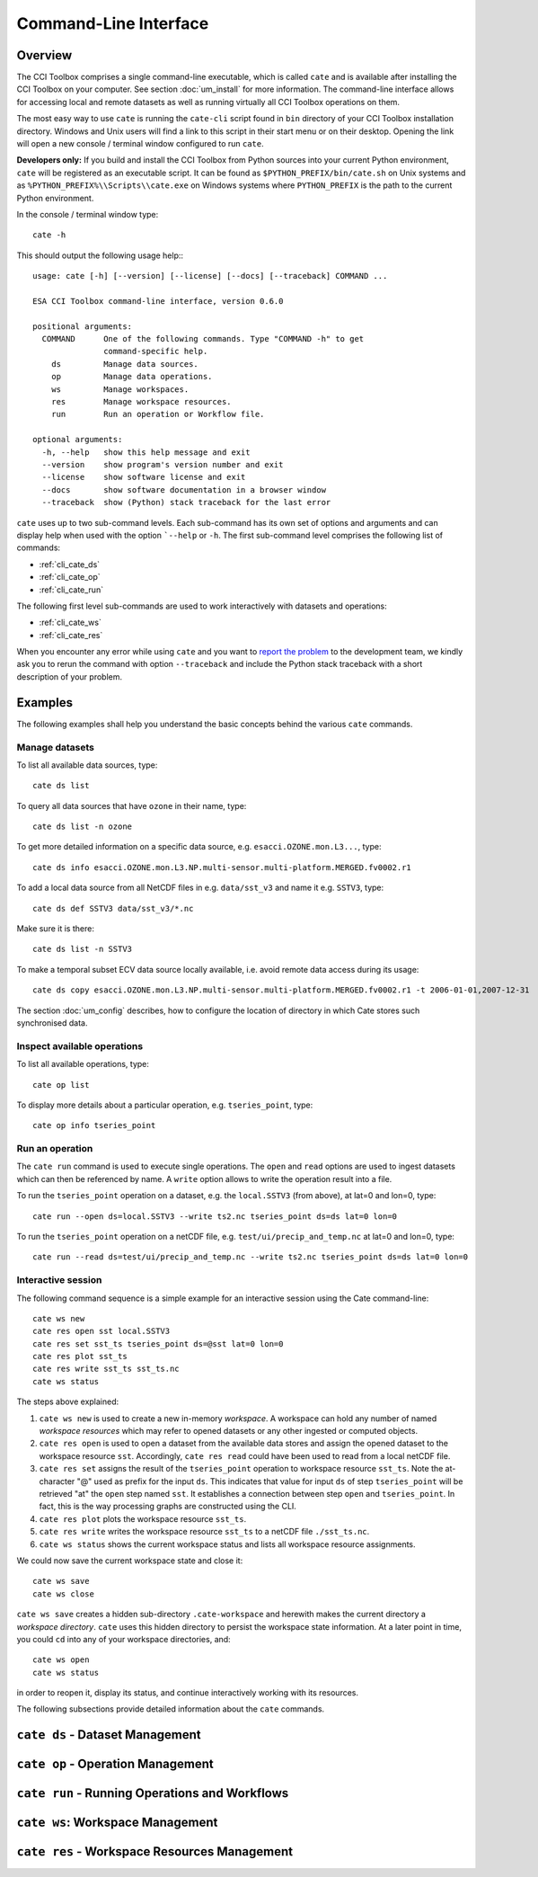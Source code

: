 ======================
Command-Line Interface
======================

Overview
========

The CCI Toolbox comprises a single command-line executable, which is called ``cate`` and is available after installing
the CCI Toolbox on your computer. See section :doc:`um_install` for more information. The command-line
interface allows for accessing local and remote datasets as well as running virtually all CCI Toolbox
operations on them.

The most easy way to use ``cate`` is running the ``cate-cli`` script found in ``bin`` directory of your CCI Toolbox
installation directory. Windows and Unix users will find a link to this script in their start menu or on their desktop.
Opening the link will open a new console / terminal window configured to run ``cate``.

**Developers only:** If you build and install the CCI Toolbox from Python sources into your current Python environment,
``cate`` will be registered as an executable script. It can be found as ``$PYTHON_PREFIX/bin/cate.sh`` on Unix systems
and as ``%PYTHON_PREFIX%\\Scripts\\cate.exe`` on Windows systems where ``PYTHON_PREFIX`` is the path to the current
Python environment.

In the console / terminal window type::

    cate -h

This should output the following usage help:::

    usage: cate [-h] [--version] [--license] [--docs] [--traceback] COMMAND ...

    ESA CCI Toolbox command-line interface, version 0.6.0

    positional arguments:
      COMMAND      One of the following commands. Type "COMMAND -h" to get
                   command-specific help.
        ds         Manage data sources.
        op         Manage data operations.
        ws         Manage workspaces.
        res        Manage workspace resources.
        run        Run an operation or Workflow file.

    optional arguments:
      -h, --help   show this help message and exit
      --version    show program's version number and exit
      --license    show software license and exit
      --docs       show software documentation in a browser window
      --traceback  show (Python) stack traceback for the last error



``cate`` uses up to two sub-command levels. Each sub-command has its own set of options and arguments and can display
help when used with the option ```--help`` or ``-h``. The first sub-command level comprises the following list of
commands:

* :ref:`cli_cate_ds`
* :ref:`cli_cate_op`
* :ref:`cli_cate_run`

The following first level sub-commands are used to work interactively with datasets and operations:

* :ref:`cli_cate_ws`
* :ref:`cli_cate_res`

When you encounter any error while using ``cate`` and you want to `report the problem <https://github.com/CCI-Tools/cate-core/issues>`_
to the development team, we kindly ask you to rerun the command with option ``--traceback`` and include the Python stack
traceback with a short description of your problem.


Examples
========

The following examples shall help you understand the basic concepts behind the various ``cate`` commands.

Manage datasets
---------------

To list all available data sources, type::

    cate ds list

To query all data sources that have ``ozone`` in their name, type::

    cate ds list -n ozone

To get more detailed information on a specific data source, e.g. ``esacci.OZONE.mon.L3...``, type::

    cate ds info esacci.OZONE.mon.L3.NP.multi-sensor.multi-platform.MERGED.fv0002.r1

To add a local data source from all NetCDF files in e.g. ``data/sst_v3`` and name it e.g. ``SSTV3``, type::

    cate ds def SSTV3 data/sst_v3/*.nc

Make sure it is there::

    cate ds list -n SSTV3

To make a temporal subset ECV data source locally available, i.e. avoid remote data access during its usage::

    cate ds copy esacci.OZONE.mon.L3.NP.multi-sensor.multi-platform.MERGED.fv0002.r1 -t 2006-01-01,2007-12-31

The section :doc:`um_config` describes, how to configure the location of directory in which
Cate stores such synchronised data.

Inspect available operations
----------------------------

To list all available operations, type::

    cate op list

To display more details about a particular operation, e.g. ``tseries_point``, type::

    cate op info tseries_point

Run an operation
----------------

The ``cate run`` command is used to execute single operations. The ``open`` and ``read`` options are used to
ingest datasets which can then be referenced by name. A ``write`` option allows to write the operation result into a
file.

To run the ``tseries_point`` operation on a dataset, e.g. the ``local.SSTV3`` (from above), at lat=0 and lon=0, type::

    cate run --open ds=local.SSTV3 --write ts2.nc tseries_point ds=ds lat=0 lon=0

To run the ``tseries_point`` operation on a netCDF file, e.g. ``test/ui/precip_and_temp.nc`` at lat=0 and lon=0, type::

    cate run --read ds=test/ui/precip_and_temp.nc --write ts2.nc tseries_point ds=ds lat=0 lon=0


Interactive session
-------------------

The following command sequence is a simple example for an interactive session using the Cate command-line::

    cate ws new
    cate res open sst local.SSTV3
    cate res set sst_ts tseries_point ds=@sst lat=0 lon=0
    cate res plot sst_ts
    cate res write sst_ts sst_ts.nc
    cate ws status

The steps above explained:

1. ``cate ws new`` is used to create a new in-memory *workspace*. A workspace can hold any number of
   named *workspace resources* which may refer to opened datasets or any other ingested or computed objects.
2. ``cate res open`` is used to open a dataset from the available data stores and
   assign the opened dataset to the workspace resource ``sst``. Accordingly, ``cate res read`` could have been used to
   read from a local netCDF file.
3. ``cate res set`` assigns the result of the ``tseries_point`` operation to workspace resource ``sst_ts``. Note the
   at-character "@" used as prefix for the input ``ds``. This indicates that value for input ``ds`` of
   step ``tseries_point`` will be retrieved "at" the ``open`` step named ``sst``. It establishes a connection
   between step ``open`` and ``tseries_point``. In fact, this is the way processing graphs are constructed using
   the CLI.
4. ``cate res plot`` plots the workspace resource ``sst_ts``.
5. ``cate res write`` writes the workspace resource ``sst_ts`` to a netCDF file ``./sst_ts.nc``.
6. ``cate ws status`` shows the current workspace status and lists all workspace resource assignments.

We could now save the current workspace state and close it::

    cate ws save
    cate ws close

``cate ws save`` creates a hidden sub-directory ``.cate-workspace`` and herewith makes the current directory a
*workspace directory*. ``cate`` uses this hidden directory to persist the workspace state information.
At a later point in time, you could ``cd`` into any of your workspace directories, and::

    cate ws open
    cate ws status

in order to reopen it, display its status, and continue interactively working with its resources.

The following subsections provide detailed information about the ``cate`` commands.

.. _cli_cate_ds:

``cate ds`` - Dataset Management
================================

.. argparse::
   :module: cate.cli.main
   :func: _make_cate_parser
   :prog: cate
   :path: ds



.. _cli_cate_op:

``cate op`` - Operation Management
==================================


.. argparse::
   :module: cate.cli.main
   :func: _make_cate_parser
   :prog: cate
   :path: op

.. _cli_cate_run:

``cate run`` - Running Operations and Workflows
===============================================

.. argparse::
   :module: cate.cli.main
   :func: _make_cate_parser
   :prog: cate
   :path: run

.. _cli_cate_ws:

``cate ws``: Workspace Management
=================================

.. argparse::
   :module: cate.cli.main
   :func: _make_cate_parser
   :prog: cate
   :path: ws

.. _cli_cate_res:

``cate res`` - Workspace Resources Management
=============================================


.. argparse::
   :module: cate.cli.main
   :func: _make_cate_parser
   :prog: cate
   :path: res

